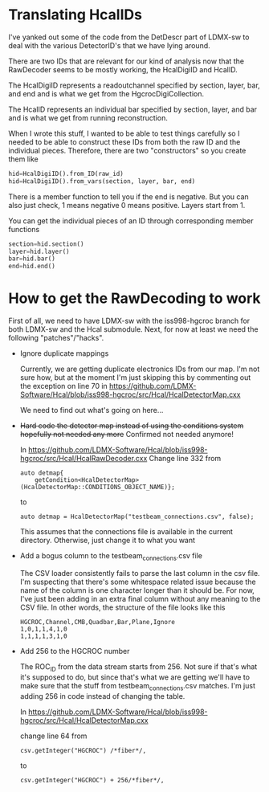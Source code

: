 * Translating HcalIDs

I've yanked out some of the code from the DetDescr part of LDMX-sw to deal with
the various DetectorID's that we have lying around.

There are two IDs that are relevant for our kind of analysis now that the
RawDecoder seems to be mostly working, the HcalDigiID and HcalID.

The HcalDigiID represents a readoutchannel specified by section, layer, bar, and
end and is what we get from the HgcrocDigiCollection.

The HcalID represents an individual bar specified by section, layer, and bar and is what we get from running reconstruction.

When I wrote this stuff, I wanted to be able to test things carefully so I
needed to be able to construct these IDs from both the raw ID and the individual
pieces. Therefore, there are two "constructors" so you create them like

#+begin_src python
hid=HcalDigiID().from_ID(raw_id)
hid=HcalDigiID().from_vars(section, layer, bar, end)
#+end_src

There is a member function to tell you if the end is negative. But you can also
just check, 1 means negative 0 means positive. Layers start from 1.

You can get the individual pieces of an ID through corresponding member
functions
#+begin_src python
section=hid.section()
layer=hid.layer()
bar=hid.bar()
end=hid.end()
#+end_src



* How to get the RawDecoding to work

First of all, we need to have LDMX-sw with the iss998-hgcroc branch for both
LDMX-sw and the Hcal submodule. Next, for now at least we need the following
"patches"/"hacks".

- Ignore duplicate mappings

  Currently, we are getting duplicate electronics IDs from our map. I'm not sure how, but at the moment I'm just skipping this by commenting out the exception on line 70 in https://github.com/LDMX-Software/Hcal/blob/iss998-hgcroc/src/Hcal/HcalDetectorMap.cxx

  We need to find out what's going on here...


- +Hard code the detector map instead of using the conditions system+ +hopefully not needed any more+ Confirmed not needed anymore!

  In https://github.com/LDMX-Software/Hcal/blob/iss998-hgcroc/src/Hcal/HcalRawDecoder.cxx
  Change line 332 from

  #+begin_src C++
  auto detmap{
      getCondition<HcalDetectorMap>(HcalDetectorMap::CONDITIONS_OBJECT_NAME)};
  #+end_src
  to
  #+begin_src C++
  auto detmap = HcalDetectorMap("testbeam_connections.csv", false);
  #+end_src

  This assumes that the connections file is available in the current directory. Otherwise, just change it to what you want

- Add a bogus column to the testbeam_connections.csv file

  The CSV loader consistently fails to parse the last column in the csv file.
  I'm suspecting that there's some whitespace related issue because the name of
  the column is one character longer than it should be. For now, I've just been
  adding in an extra final column without any meaning to the CSV file. In other words, the structure of the file looks like this

  #+begin_src TXT
   HGCROC,Channel,CMB,Quadbar,Bar,Plane,Ignore
   1,0,1,1,4,1,0
   1,1,1,1,3,1,0
  #+end_src

- Add 256 to the HGCROC number

  The ROC_ID from the data stream starts from 256. Not sure if that's what it's
  supposed to do, but since that's what we are getting we'll have to make sure
  that the stuff from testbeam_connections.csv matches. I'm just adding 256 in
  code instead of changing the table.

  In  https://github.com/LDMX-Software/Hcal/blob/iss998-hgcroc/src/Hcal/HcalDetectorMap.cxx

  change line 64 from
  #+begin_src C++
          csv.getInteger("HGCROC") /*fiber*/,
  #+end_src
  to
  #+begin_src C++
          csv.getInteger("HGCROC") + 256/*fiber*/,
  #+end_src
